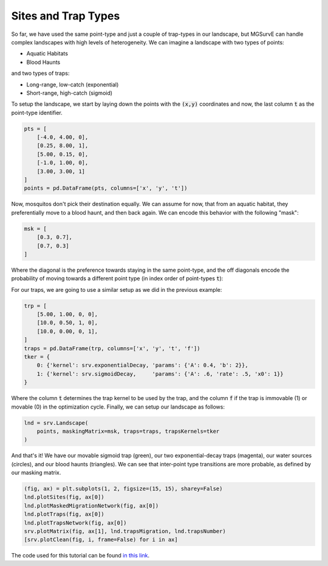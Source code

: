 Sites and Trap Types
------------

So far, we have used the same point-type and just a couple of trap-types in our landscape, but MGSurvE can handle complex landscapes with high levels of heterogeneity.
We can imagine a landscape with two types of points:

*   Aquatic Habitats
*   Blood Haunts

and two types of traps:

*   Long-range, low-catch (exponential)
*   Short-range, high-catch (sigmoid)


To setup the landscape, we start by laying down the points with the :code:`(x,y)` coordinates and now, the last column :code:`t` as the point-type identifier.

.. code-block:: python

    pts = [
        [-4.0, 4.00, 0], 
        [0.25, 8.00, 1], 
        [5.00, 0.15, 0],
        [-1.0, 1.00, 0],
        [3.00, 3.00, 1]
    ]
    points = pd.DataFrame(pts, columns=['x', 'y', 't'])

Now, mosquitos don't pick their destination equally. We can assume for now, that from an aquatic habitat, they preferentially move to a blood haunt, and then back again. 
We can encode this behavior with the following "mask":

.. code-block:: python

    msk = [
        [0.3, 0.7],
        [0.7, 0.3]
    ]

Where the diagonal is the preference towards staying in the same point-type, and the off diagonals encode the probability of moving towards a different point type (in index order of point-types :code:`t`):

For our traps, we are going to use a similar setup as we did in the previous example:


.. code-block:: python

    trp = [
        [5.00, 1.00, 0, 0],
        [10.0, 0.50, 1, 0],
        [10.0, 0.00, 0, 1],
    ]
    traps = pd.DataFrame(trp, columns=['x', 'y', 't', 'f'])
    tker = {
        0: {'kernel': srv.exponentialDecay, 'params': {'A': 0.4, 'b': 2}},
        1: {'kernel': srv.sigmoidDecay,     'params': {'A': .6, 'rate': .5, 'x0': 1}}
    }


Where the column :code:`t` determines the trap kernel to be used by the trap, and the column :code:`f` if the trap is immovable (1) or movable (0) in the optimization cycle.
Finally, we can setup our landscape as follows:

.. code-block:: python

    lnd = srv.Landscape(
        points, maskingMatrix=msk, traps=traps, trapsKernels=tker
    )

And that's it! We have our movable sigmoid trap (green), our two exponential-decay traps (magenta), our water sources (circles), and our blood haunts (triangles).
We can see that inter-point type transitions are more probable, as defined by our masking matrix.

.. code-block:: python

    (fig, ax) = plt.subplots(1, 2, figsize=(15, 15), sharey=False)
    lnd.plotSites(fig, ax[0])
    lnd.plotMaskedMigrationNetwork(fig, ax[0])
    lnd.plotTraps(fig, ax[0])
    lnd.plotTrapsNetwork(fig, ax[0])
    srv.plotMatrix(fig, ax[1], lnd.trapsMigration, lnd.trapsNumber)
    [srv.plotClean(fig, i, frame=False) for i in ax]

.. image:: ../../img/demo_pointTypes.jpg


The code used for this tutorial can be found `in this link <https://github.com/Chipdelmal/MGSurvE/blob/main/MGSurvE/demos/Demo_Types.py>`_.
